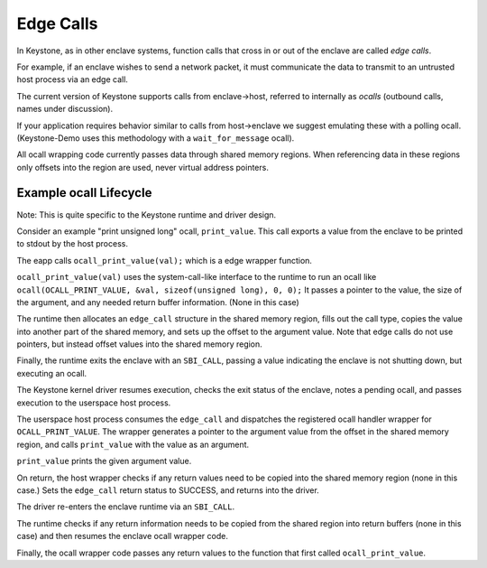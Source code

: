 Edge Calls
==========

In Keystone, as in other enclave systems, function calls that cross in
or out of the enclave are called *edge calls*.

For example, if an enclave wishes to send a network packet, it must
communicate the data to transmit to an untrusted host process via an
edge call.

The current version of Keystone supports calls from enclave->host,
referred to internally as *ocalls* (outbound calls, names under
discussion).

If your application requires behavior similar to calls from
host->enclave we suggest emulating these with a polling
ocall. (Keystone-Demo uses this methodology with a
``wait_for_message`` ocall).

All ocall wrapping code currently passes data through shared memory
regions. When referencing data in these regions only offsets into the
region are used, never virtual address pointers.

Example ocall Lifecycle
-----------------------

Note: This is quite specific to the Keystone runtime and driver
design.

Consider an example "print unsigned long" ocall, ``print_value``. This
call exports a value from the enclave to be printed to stdout by the
host process.

The eapp calls ``ocall_print_value(val);`` which is a edge wrapper
function.

``ocall_print_value(val)`` uses the system-call-like interface to the
runtime to run an ocall like ``ocall(OCALL_PRINT_VALUE, &val,
sizeof(unsigned long), 0, 0);`` It passes a pointer to the value, the
size of the argument, and any needed return buffer information. (None
in this case)

The runtime then allocates an ``edge_call`` structure in the shared
memory region, fills out the call type, copies the value into another
part of the shared memory, and sets up the offset to the argument
value. Note that edge calls do not use pointers, but instead offset
values into the shared memory region.

Finally, the runtime exits the enclave with an ``SBI_CALL``, passing a
value indicating the enclave is not shutting down, but executing an
ocall.

The Keystone kernel driver resumes execution, checks the exit status
of the enclave, notes a pending ocall, and passes execution to the
userspace host process.

The userspace host process consumes the ``edge_call`` and dispatches
the registered ocall handler wrapper for ``OCALL_PRINT_VALUE``. The
wrapper generates a pointer to the argument value from the offset in
the shared memory region, and calls ``print_value`` with the value as
an argument.

``print_value`` prints the given argument value.

On return, the host wrapper checks if any return values need to be
copied into the shared memory region (none in this case.) Sets the
``edge_call`` return status to SUCCESS, and returns into the
driver.

The driver re-enters the enclave runtime via an ``SBI_CALL``.

The runtime checks if any return information needs to be copied from
the shared region into return buffers (none in this case) and then
resumes the enclave ocall wrapper code.

Finally, the ocall wrapper code passes any return values to the
function that first called ``ocall_print_value``.
